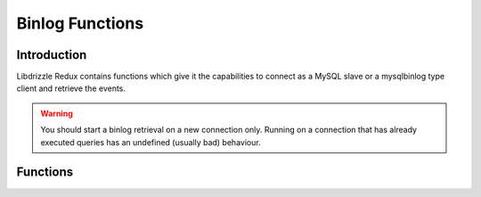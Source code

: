 Binlog Functions
================

Introduction
------------

Libdrizzle Redux contains functions which give it the capabilities to connect
as a MySQL slave or a mysqlbinlog type client and retrieve the events.

.. warning::
   You should start a binlog retrieval on a new connection only.  Running on a
   connection that has already executed queries has an undefined (usually bad)
   behaviour.

Functions
---------

.. c:function:: drizzle_result_st* drizzle_start_binlog(drizzle_st *con, uint32_t server_id, const char *file, uint32_t start_position, bool verify_checksums, drizzle_return_t *ret_ptr)

   Start the binlog transaction.  Set the server_id to 0 to disconnect
   automatically at the end of the last log.

   :param con: Drizzle connection object
   :param server_id: A unique server ID (or 0) to connect to the MySQL server with
   :param file: The start binlog file, can be empty to start at the first known file
   :param start_position: The position of the binlog file to start at, a value of less than 4 is set to 4 due to the binlog header taking the first 4 bytes
   :param verify_checksums: Verify the binary log checksums (if applicable)
   :param ret_ptr: A pointer to a Drizzle return type.  :py:const:`DRIZZLE_RETURN_OK` upon success.
   :returns: A Drizzle result object or NULL on error

.. c:function:: drizzle_return_t drizzle_binlog_get_next_event(drizzle_result_st *result)

   Get the next event from the binlog stream.

   :param result: The result set for the binlog stream
   :returns: :py:const:`DRIZZLE_RETURN_OK` upon success or :py:const:`DRIZZLE_RETURN_EOF` if there is no more data

.. c:function:: uint32_t drizzle_binlog_event_timestamp(drizzle_result_st *result)

   Get the timestamp for the event received using :c:func:`drizzle_binlog_get_next_event`

   :param result: The result set for the binlog stream
   :returns: The timestamp for the binlog event

.. c:function:: drizzle_binlog_event_types_t drizzle_binlog_event_type(drizzle_result_st *result)

   Get the event type for the event received using :c:func:`drizzle_binlog_get_next_event`

   :param result: The result set for the binlog stream
   :returns: The timestamp for the binlog event

.. c:function:: uint32_t drizzle_binlog_event_server_id(drizzle_result_st *result)

   Get the server_id for the event received using :c:func:`drizzle_binlog_get_next_event`

   :param result: The result set for the binlog stream
   :returns: The server_id for the binlog event

.. c:function:: uint32_t drizzle_binlog_event_length(drizzle_result_st *result)

   Get the length of the event data for the event received using :c:func:`drizzle_binlog_get_next_event`

   :param result: The result set for the binlog stream
   :returns: The event data length

.. c:function:: uint32_t drizzle_binlog_event_next_pos(drizzle_result_st *result)

   Get the next event position from the event received using :c:func:`drizzle_binlog_get_next_event`

   :param result: The result set for the binlog stream
   :returns: The next event position

.. c:function:: uint16_t drizzle_binlog_event_flags(drizzle_result_st *result)

   Get the flags for the event received using :c:func:`drizzle_binlog_get_next_event`

   :param result: The result set for the binlog stream
   :returns: The event flags

.. c:function:: uint16_t drizzle_binlog_event_extra_flags(drizzle_result_st *result)

   Get the extra flags for the event received using :c:func:`drizzle_binlog_get_next_event`

   :param result: The result set for the binlog stream
   :returns: The extra event flags

.. c:function:: const unsigned char* drizzle_binlog_event_data(drizzle_result_st *result)

   Get the event data for the event received using :c:func:`drizzle_binlog_get_next_event`

   :param result: The result set for the binlog stream
   :returns: A pointer to the event data

.. c:function:: const unsigned char* drizzle_binlog_event_raw_data(drizzle_result_st *result)

   Get the raw event data (including header) for the event received using :c:func:`drizzle_binlog_get_next_event`

   :param result: The result set for the binlog stream
   :returns: A pointer to the raw event data

.. c:function:: uint32_t drizzle_binlog_event_raw_length(drizzle_result_st *result)

   Get the length of the raw event data (including header) for the event received using :c:func:`drizzle_binlog_get_next_event`

   :param result: The result set for the binlog stream
   :returns: The length of the raw event data

